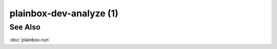 ========================
plainbox-dev-analyze (1)
========================

.. argparse::
    :ref: plainbox.impl.box.get_parser_for_sphinx
    :prog: plainbox
    :path: dev analyze
    :manpage:
    :nodefault:

    The ``plainbox dev analyze`` command is a direct replacement for ``plainbox
    run`` that doesn't really run most of the jobs. Instead it offers a set of
    reports that can be enabled (confusingly, by default no reports are enabled
    and the command prints nothing at all) to inspect certain aspects of the
    hypothetical session

    Report Types
    ============

    Plainbox ``dev analyze`` command offers a number of reports that can be
    selected with their respective command line options. By default, no reports
    are enabled which may be a little bit confusing but all options can be
    enabled at the same time.

    Dependency Report
    -----------------

    This report shows if any of the jobs have missing dependencies. It almost
    never happens but the report is here for completeness.

    Interactivity Report
    --------------------

    This report shows, for each job, if it is fully automatic or if it requires
    human interaction.

    Estimated Duration Report
    -------------------------

    This report shows if Plainbox would be able to accurately estimate the
    duration of the session. It shows details for both fully automatic and
    interactive jobs.

    Validation Report
    -----------------

    This report shows if all of the selected jobs are valid. It is of lesser
    use now that we have provider-wide validation via ``./manage.py validate``

    Two Kinds of Job Lists
    ======================

    Desired Job List
    ----------------

    This list is displayed with the ``-S`` option. It contains the ordered
    sequence of jobs that are "desired" by the test operator to execute.  This
    list contrasts with the so-called `run list` mentioned below.

    Run List
    --------

    This list is displayed with the ``-R`` option. It contains the ordered
    sequence of jobs that should be executed to satisfy the `desired list`
    mentioned above. It is always a superset of the desired job list and almost
    always includes additional jobs (such as resource jobs and other
    dependencies)

    The run list is of great importance. Most of the time the test operator
    will see tests in precisely this order. The only exception is that some
    test applications choose to pre-run generator jobs (resources). Still, if
    your job ordering is wrong in any way, inspecting the run list is the best
    way to debug the problem.

See Also
========

:doc:`plainbox-run`
